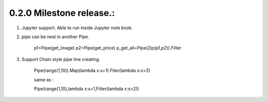 0.2.0 Milestone release.:
===============================

#. Jupyter support. Able to run inside Jupyter note book.

#. pipe can be nest in another Pipe.

    p1=Pipe(get_image)
    p2=Pipe(get_price)
    p_get_all=Pipe(Zip(p1,p2)).Filter

#. Support Chain style pipe line creating.

    Pipe(range(1,10)).Map(lambda x:x+1).Fiter(lambda x:x>2)

    same as :

    Pipe(range(1,10),lambda x:x+1,Filter(lambda x:x>2))